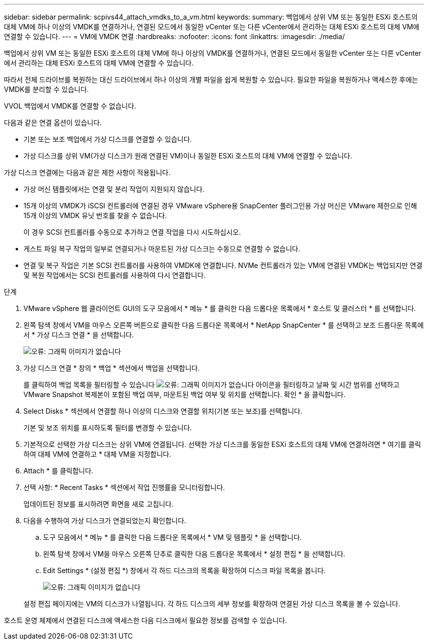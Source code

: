 ---
sidebar: sidebar 
permalink: scpivs44_attach_vmdks_to_a_vm.html 
keywords:  
summary: 백업에서 상위 VM 또는 동일한 ESXi 호스트의 대체 VM에 하나 이상의 VMDK를 연결하거나, 연결된 모드에서 동일한 vCenter 또는 다른 vCenter에서 관리하는 대체 ESXi 호스트의 대체 VM에 연결할 수 있습니다. 
---
= VM에 VMDK 연결
:hardbreaks:
:nofooter: 
:icons: font
:linkattrs: 
:imagesdir: ./media/


[role="lead"]
백업에서 상위 VM 또는 동일한 ESXi 호스트의 대체 VM에 하나 이상의 VMDK를 연결하거나, 연결된 모드에서 동일한 vCenter 또는 다른 vCenter에서 관리하는 대체 ESXi 호스트의 대체 VM에 연결할 수 있습니다.

따라서 전체 드라이브를 복원하는 대신 드라이브에서 하나 이상의 개별 파일을 쉽게 복원할 수 있습니다. 필요한 파일을 복원하거나 액세스한 후에는 VMDK를 분리할 수 있습니다.

VVOL 백업에서 VMDK를 연결할 수 없습니다.

다음과 같은 연결 옵션이 있습니다.

* 기본 또는 보조 백업에서 가상 디스크를 연결할 수 있습니다.
* 가상 디스크를 상위 VM(가상 디스크가 원래 연결된 VM)이나 동일한 ESXi 호스트의 대체 VM에 연결할 수 있습니다.


가상 디스크 연결에는 다음과 같은 제한 사항이 적용됩니다.

* 가상 머신 템플릿에서는 연결 및 분리 작업이 지원되지 않습니다.
* 15개 이상의 VMDK가 iSCSI 컨트롤러에 연결된 경우 VMware vSphere용 SnapCenter 플러그인용 가상 머신은 VMware 제한으로 인해 15개 이상의 VMDK 유닛 번호를 찾을 수 없습니다.
+
이 경우 SCSI 컨트롤러를 수동으로 추가하고 연결 작업을 다시 시도하십시오.

* 게스트 파일 복구 작업의 일부로 연결되거나 마운트된 가상 디스크는 수동으로 연결할 수 없습니다.
* 연결 및 복구 작업은 기본 SCSI 컨트롤러를 사용하여 VMDK에 연결합니다. NVMe 컨트롤러가 있는 VM에 연결된 VMDK는 백업되지만 연결 및 복원 작업에서는 SCSI 컨트롤러를 사용하여 다시 연결합니다.


.단계
. VMware vSphere 웹 클라이언트 GUI의 도구 모음에서 * 메뉴 * 를 클릭한 다음 드롭다운 목록에서 * 호스트 및 클러스터 * 를 선택합니다.
. 왼쪽 탐색 창에서 VM을 마우스 오른쪽 버튼으로 클릭한 다음 드롭다운 목록에서 * NetApp SnapCenter * 를 선택하고 보조 드롭다운 목록에서 * 가상 디스크 연결 * 을 선택합니다.
+
image:scpivs44_image22.png["오류: 그래픽 이미지가 없습니다"]

. 가상 디스크 연결 * 창의 * 백업 * 섹션에서 백업을 선택합니다.
+
를 클릭하여 백업 목록을 필터링할 수 있습니다 image:scpivs44_image41.png["오류: 그래픽 이미지가 없습니다"] 아이콘을 필터링하고 날짜 및 시간 범위를 선택하고 VMware Snapshot 복제본이 포함된 백업 여부, 마운트된 백업 여부 및 위치를 선택합니다. 확인 * 을 클릭합니다.

. Select Disks * 섹션에서 연결할 하나 이상의 디스크와 연결할 위치(기본 또는 보조)를 선택합니다.
+
기본 및 보조 위치를 표시하도록 필터를 변경할 수 있습니다.

. 기본적으로 선택한 가상 디스크는 상위 VM에 연결됩니다. 선택한 가상 디스크를 동일한 ESXi 호스트의 대체 VM에 연결하려면 * 여기를 클릭하여 대체 VM에 연결하고 * 대체 VM을 지정합니다.
. Attach * 를 클릭합니다.
. 선택 사항: * Recent Tasks * 섹션에서 작업 진행률을 모니터링합니다.
+
업데이트된 정보를 표시하려면 화면을 새로 고칩니다.

. 다음을 수행하여 가상 디스크가 연결되었는지 확인합니다.
+
.. 도구 모음에서 * 메뉴 * 를 클릭한 다음 드롭다운 목록에서 * VM 및 템플릿 * 을 선택합니다.
.. 왼쪽 탐색 창에서 VM을 마우스 오른쪽 단추로 클릭한 다음 드롭다운 목록에서 * 설정 편집 * 을 선택합니다.
.. Edit Settings * (설정 편집 *) 창에서 각 하드 디스크의 목록을 확장하여 디스크 파일 목록을 봅니다.
+
image:scpivs44_image23.png["오류: 그래픽 이미지가 없습니다"]

+
설정 편집 페이지에는 VM의 디스크가 나열됩니다. 각 하드 디스크의 세부 정보를 확장하여 연결된 가상 디스크 목록을 볼 수 있습니다.





호스트 운영 체제에서 연결된 디스크에 액세스한 다음 디스크에서 필요한 정보를 검색할 수 있습니다.
